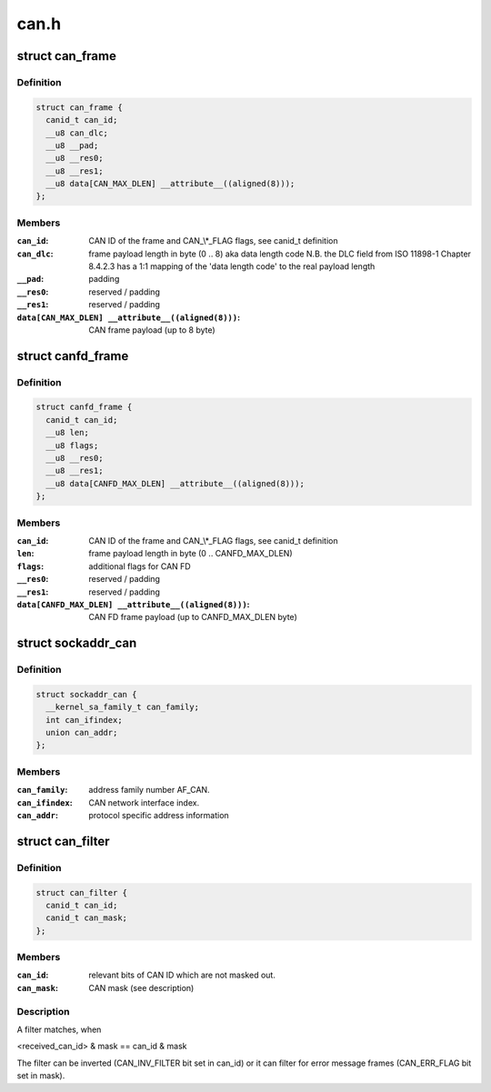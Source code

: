 .. -*- coding: utf-8; mode: rst -*-

=====
can.h
=====


.. _`can_frame`:

struct can_frame
================

.. c:type:: can_frame

    basic CAN frame structure


.. _`can_frame.definition`:

Definition
----------

.. code-block:: c

  struct can_frame {
    canid_t can_id;
    __u8 can_dlc;
    __u8 __pad;
    __u8 __res0;
    __u8 __res1;
    __u8 data[CAN_MAX_DLEN] __attribute__((aligned(8)));
  };


.. _`can_frame.members`:

Members
-------

:``can_id``:
    CAN ID of the frame and CAN\_\\*_FLAG flags, see canid_t definition

:``can_dlc``:
    frame payload length in byte (0 .. 8) aka data length code
    N.B. the DLC field from ISO 11898-1 Chapter 8.4.2.3 has a 1:1
    mapping of the 'data length code' to the real payload length

:``__pad``:
    padding

:``__res0``:
    reserved / padding

:``__res1``:
    reserved / padding

:``data[CAN_MAX_DLEN] __attribute__((aligned(8)))``:
    CAN frame payload (up to 8 byte)




.. _`canfd_frame`:

struct canfd_frame
==================

.. c:type:: canfd_frame

    CAN flexible data rate frame structure


.. _`canfd_frame.definition`:

Definition
----------

.. code-block:: c

  struct canfd_frame {
    canid_t can_id;
    __u8 len;
    __u8 flags;
    __u8 __res0;
    __u8 __res1;
    __u8 data[CANFD_MAX_DLEN] __attribute__((aligned(8)));
  };


.. _`canfd_frame.members`:

Members
-------

:``can_id``:
    CAN ID of the frame and CAN\_\\*_FLAG flags, see canid_t definition

:``len``:
    frame payload length in byte (0 .. CANFD_MAX_DLEN)

:``flags``:
    additional flags for CAN FD

:``__res0``:
    reserved / padding

:``__res1``:
    reserved / padding

:``data[CANFD_MAX_DLEN] __attribute__((aligned(8)))``:
    CAN FD frame payload (up to CANFD_MAX_DLEN byte)




.. _`sockaddr_can`:

struct sockaddr_can
===================

.. c:type:: sockaddr_can

    the sockaddr structure for CAN sockets


.. _`sockaddr_can.definition`:

Definition
----------

.. code-block:: c

  struct sockaddr_can {
    __kernel_sa_family_t can_family;
    int can_ifindex;
    union can_addr;
  };


.. _`sockaddr_can.members`:

Members
-------

:``can_family``:
    address family number AF_CAN.

:``can_ifindex``:
    CAN network interface index.

:``can_addr``:
    protocol specific address information




.. _`can_filter`:

struct can_filter
=================

.. c:type:: can_filter

    CAN ID based filter in can_register().


.. _`can_filter.definition`:

Definition
----------

.. code-block:: c

  struct can_filter {
    canid_t can_id;
    canid_t can_mask;
  };


.. _`can_filter.members`:

Members
-------

:``can_id``:
    relevant bits of CAN ID which are not masked out.

:``can_mask``:
    CAN mask (see description)




.. _`can_filter.description`:

Description
-----------

A filter matches, when

<received_can_id> & mask == can_id & mask

The filter can be inverted (CAN_INV_FILTER bit set in can_id) or it can
filter for error message frames (CAN_ERR_FLAG bit set in mask).

